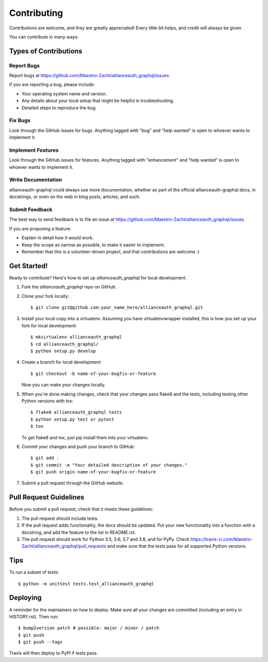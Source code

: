 .. highlight:: shell

============
Contributing
============

Contributions are welcome, and they are greatly appreciated! Every little bit
helps, and credit will always be given.

You can contribute in many ways:

Types of Contributions
----------------------

Report Bugs
~~~~~~~~~~~

Report bugs at https://github.com/Maestro-Zacht/allianceauth_graphql/issues.

If you are reporting a bug, please include:

* Your operating system name and version.
* Any details about your local setup that might be helpful in troubleshooting.
* Detailed steps to reproduce the bug.

Fix Bugs
~~~~~~~~

Look through the GitHub issues for bugs. Anything tagged with "bug" and "help
wanted" is open to whoever wants to implement it.

Implement Features
~~~~~~~~~~~~~~~~~~

Look through the GitHub issues for features. Anything tagged with "enhancement"
and "help wanted" is open to whoever wants to implement it.

Write Documentation
~~~~~~~~~~~~~~~~~~~

allianceauth-graphql could always use more documentation, whether as part of the
official allianceauth-graphql docs, in docstrings, or even on the web in blog posts,
articles, and such.

Submit Feedback
~~~~~~~~~~~~~~~

The best way to send feedback is to file an issue at https://github.com/Maestro-Zacht/allianceauth_graphql/issues.

If you are proposing a feature:

* Explain in detail how it would work.
* Keep the scope as narrow as possible, to make it easier to implement.
* Remember that this is a volunteer-driven project, and that contributions
  are welcome :)

Get Started!
------------

Ready to contribute? Here's how to set up `allianceauth_graphql` for local development.

1. Fork the `allianceauth_graphql` repo on GitHub.
2. Clone your fork locally::

    $ git clone git@github.com:your_name_here/allianceauth_graphql.git

3. Install your local copy into a virtualenv. Assuming you have virtualenvwrapper installed, this is how you set up your fork for local development::

    $ mkvirtualenv allianceauth_graphql
    $ cd allianceauth_graphql/
    $ python setup.py develop

4. Create a branch for local development::

    $ git checkout -b name-of-your-bugfix-or-feature

   Now you can make your changes locally.

5. When you're done making changes, check that your changes pass flake8 and the
   tests, including testing other Python versions with tox::

    $ flake8 allianceauth_graphql tests
    $ python setup.py test or pytest
    $ tox

   To get flake8 and tox, just pip install them into your virtualenv.

6. Commit your changes and push your branch to GitHub::

    $ git add .
    $ git commit -m "Your detailed description of your changes."
    $ git push origin name-of-your-bugfix-or-feature

7. Submit a pull request through the GitHub website.

Pull Request Guidelines
-----------------------

Before you submit a pull request, check that it meets these guidelines:

1. The pull request should include tests.
2. If the pull request adds functionality, the docs should be updated. Put
   your new functionality into a function with a docstring, and add the
   feature to the list in README.rst.
3. The pull request should work for Python 3.5, 3.6, 3.7 and 3.8, and for PyPy. Check
   https://travis-ci.com/Maestro-Zacht/allianceauth_graphql/pull_requests
   and make sure that the tests pass for all supported Python versions.

Tips
----

To run a subset of tests::


    $ python -m unittest tests.test_allianceauth_graphql

Deploying
---------

A reminder for the maintainers on how to deploy.
Make sure all your changes are committed (including an entry in HISTORY.rst).
Then run::

$ bump2version patch # possible: major / minor / patch
$ git push
$ git push --tags

Travis will then deploy to PyPI if tests pass.
